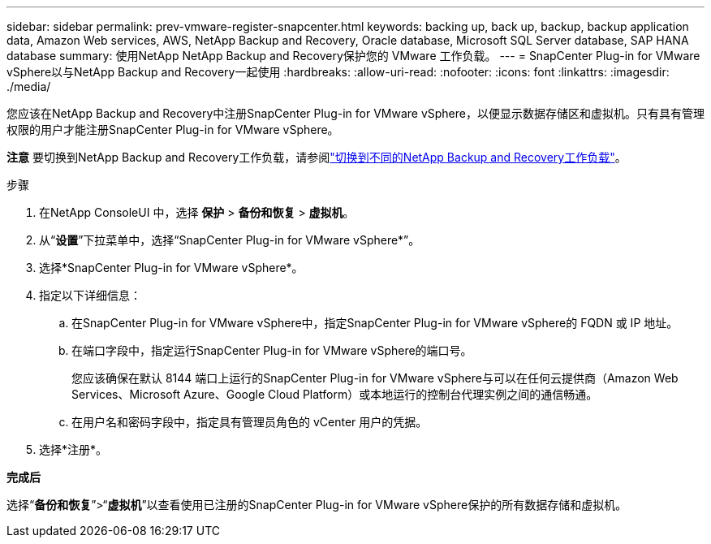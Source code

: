 ---
sidebar: sidebar 
permalink: prev-vmware-register-snapcenter.html 
keywords: backing up, back up, backup, backup application data, Amazon Web services, AWS, NetApp Backup and Recovery, Oracle database, Microsoft SQL Server database, SAP HANA database 
summary: 使用NetApp NetApp Backup and Recovery保护您的 VMware 工作负载。 
---
= SnapCenter Plug-in for VMware vSphere以与NetApp Backup and Recovery一起使用
:hardbreaks:
:allow-uri-read: 
:nofooter: 
:icons: font
:linkattrs: 
:imagesdir: ./media/


[role="lead"]
您应该在NetApp Backup and Recovery中注册SnapCenter Plug-in for VMware vSphere，以便显示数据存储区和虚拟机。只有具有管理权限的用户才能注册SnapCenter Plug-in for VMware vSphere。

[]
====
*注意* 要切换到NetApp Backup and Recovery工作负载，请参阅link:br-start-switch-ui.html["切换到不同的NetApp Backup and Recovery工作负载"]。

====
.步骤
. 在NetApp ConsoleUI 中，选择 *保护* > *备份和恢复* > *虚拟机*。
. 从“*设置*”下拉菜单中，选择“SnapCenter Plug-in for VMware vSphere*”。
. 选择*SnapCenter Plug-in for VMware vSphere*。
. 指定以下详细信息：
+
.. 在SnapCenter Plug-in for VMware vSphere中，指定SnapCenter Plug-in for VMware vSphere的 FQDN 或 IP 地址。
.. 在端口字段中，指定运行SnapCenter Plug-in for VMware vSphere的端口号。
+
您应该确保在默认 8144 端口上运行的SnapCenter Plug-in for VMware vSphere与可以在任何云提供商（Amazon Web Services、Microsoft Azure、Google Cloud Platform）或本地运行的控制台代理实例之间的通信畅通。

.. 在用户名和密码字段中，指定具有管理员角色的 vCenter 用户的凭据。


. 选择*注册*。


*完成后*

选择“*备份和恢复*”>“*虚拟机*”以查看使用已注册的SnapCenter Plug-in for VMware vSphere保护的所有数据存储和虚拟机。
